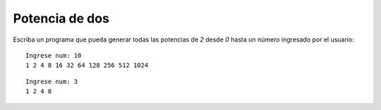 Potencia de dos
----------------

Escriba un programa que pueda generar todas
las potencias de *2* desde *0* hasta un número ingresado
por el usuario:

::

	Ingrese num: 10
	1 2 4 8 16 32 64 128 256 512 1024

::

	Ingrese num: 3
	1 2 4 8
